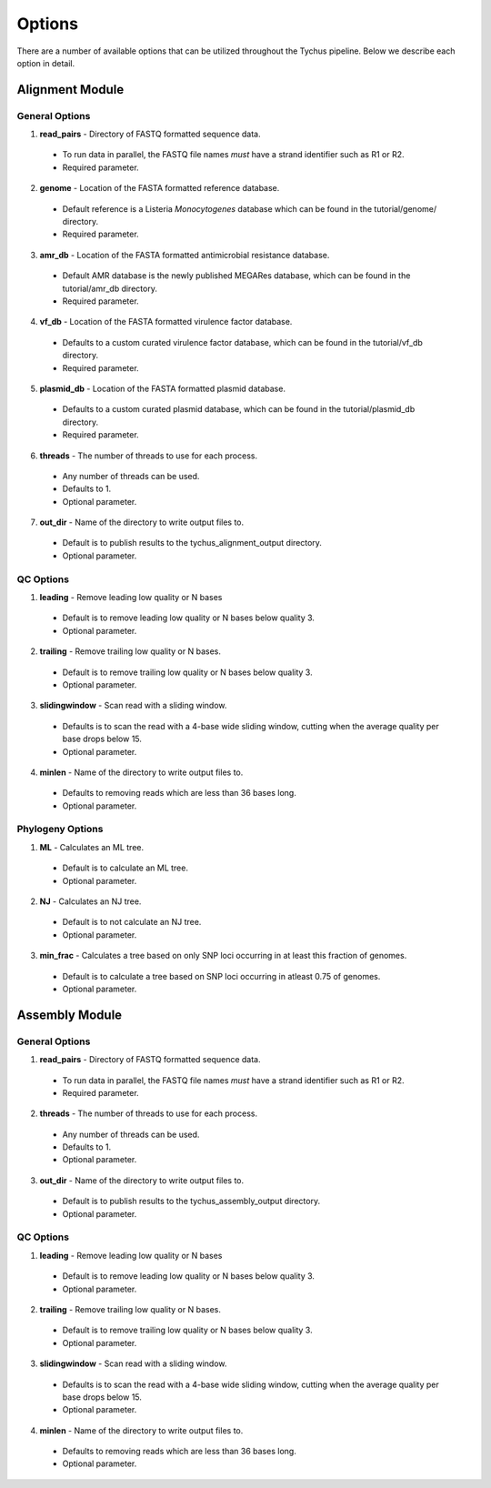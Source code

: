 Options
=======

There are a number of available options that can be utilized throughout the Tychus pipeline. Below we describe each option in detail.

Alignment Module
----------------

General Options
```````````````

1. **read_pairs** - Directory of FASTQ formatted sequence data.

 - To run data in parallel, the FASTQ file names *must* have a strand identifier such as R1 or R2.
 - Required parameter.

2. **genome** - Location of the FASTA formatted reference database.

 - Default reference is a Listeria *Monocytogenes* database which can be found in the tutorial/genome/ directory.
 - Required parameter.

3. **amr_db** - Location of the FASTA formatted antimicrobial resistance database.

 - Default AMR database is the newly published MEGARes database, which can be found in the tutorial/amr_db directory.
 - Required parameter.

4. **vf_db** - Location of the FASTA formatted virulence factor database.

 - Defaults to a custom curated virulence factor database, which can be found in the tutorial/vf_db directory.
 - Required parameter.

5. **plasmid_db** - Location of the FASTA formatted plasmid database.

 - Defaults to a custom curated plasmid database, which can be found in the tutorial/plasmid_db directory.
 - Required parameter.

6. **threads** - The number of threads to use for each process.

 - Any number of threads can be used.
 - Defaults to 1.
 - Optional parameter.

7. **out_dir** - Name of the directory to write output files to.

 - Default is to publish results to the tychus_alignment_output directory.
 - Optional parameter.

QC Options
``````````

1. **leading** - Remove leading low quality or N bases

 - Default is to remove leading low quality or N bases below quality 3.
 - Optional parameter.

2. **trailing** - Remove trailing low quality or N bases.

 - Default is to remove trailing low quality or N bases below quality 3.
 - Optional parameter.

3. **slidingwindow** - Scan read with a sliding window.

 - Defaults is to scan the read with a 4-base wide sliding window, cutting when the average quality per base drops below 15.
 - Optional parameter.

4. **minlen** - Name of the directory to write output files to.

 - Defaults to removing reads which are less than 36 bases long.
 - Optional parameter.

Phylogeny Options
`````````````````

1. **ML** - Calculates an ML tree.

 - Default is to calculate an ML tree.
 - Optional parameter.

2. **NJ** - Calculates an NJ tree.

 - Default is to not calculate an NJ tree.
 - Optional parameter.

3. **min_frac** - Calculates a tree based on only SNP loci occurring in at least this fraction of genomes.

 - Default is to calculate a tree based on SNP loci occurring in atleast 0.75 of genomes.
 - Optional parameter.

Assembly Module
----------------

General Options
```````````````

1. **read_pairs** - Directory of FASTQ formatted sequence data.

 - To run data in parallel, the FASTQ file names *must* have a strand identifier such as R1 or R2.
 - Required parameter.

2. **threads** - The number of threads to use for each process.

 - Any number of threads can be used.
 - Defaults to 1.
 - Optional parameter.

3. **out_dir** - Name of the directory to write output files to.

 - Default is to publish results to the tychus_assembly_output directory.
 - Optional parameter.

QC Options
``````````

1. **leading** - Remove leading low quality or N bases

 - Default is to remove leading low quality or N bases below quality 3.
 - Optional parameter.

2. **trailing** - Remove trailing low quality or N bases.

 - Default is to remove trailing low quality or N bases below quality 3.
 - Optional parameter.

3. **slidingwindow** - Scan read with a sliding window.

 - Defaults is to scan the read with a 4-base wide sliding window, cutting when the average quality per base drops below 15.
 - Optional parameter.

4. **minlen** - Name of the directory to write output files to.

 - Defaults to removing reads which are less than 36 bases long.
 - Optional parameter.
